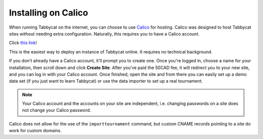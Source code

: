 .. _install-calico:

====================
Installing on Calico
====================

When running Tabbycat on the internet, you can choose to use `Calico <https://calicotab.com/>`_ for hosting. Calico was designed to host Tabbycat sites without needing extra configuration. Naturally, this requires you to have a Calico account.

Click `this link <https://calicotab.com/tournaments/new/>`_!

This is the easiest way to deploy an instance of Tabbycat online. It requires no technical background.

If you don't already have a Calico account, it'll prompt you to create one. Once you're logged in, choose a name for your installation, then scroll down and click **Create Site**. After you've paid the 50CAD fee, it will redirect you to your new site, and you can log in with your Calico account. Once finished, open the site and from there you can easily set up a demo data set (if you just want to learn Tabbycat) or use the data importer to set up a real tournament.

.. note:: Your Calico account and the accounts on your site are independent, i.e. changing passwords on a site does not change your Calico password.

Calico does not allow for the use of the ``importtournament`` command, but custom CNAME records pointing to a site do work for custom domains.
